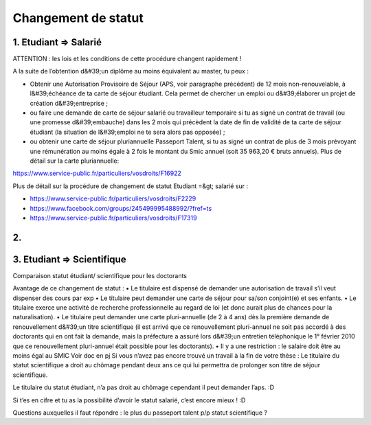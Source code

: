 ====================
Changement de statut
====================

1. Etudiant => Salarié 
=======================

ATTENTION : les lois et les conditions de cette procédure changent rapidement !

A la suite de l’obtention d&#39;un diplôme au moins équivalent au master, tu peux :

- Obtenir une Autorisation Provisoire de Séjour (APS, voir paragraphe précédent) de 12 mois non-renouvelable, à l&#39;échéance de ta carte de séjour étudiant. Cela permet de chercher un emploi ou d&#39;élaborer un projet de création d&#39;entreprise ;
- ou faire une demande de carte de séjour salarié ou travailleur temporaire si tu as signé un contrat de travail (ou une promesse d&#39;embauche) dans les 2 mois qui précèdent la date de fin de validité de ta carte de séjour étudiant (la situation de l&#39;emploi ne te sera alors pas opposée) ;
- ou obtenir une carte de séjour pluriannuelle Passeport Talent, si tu as signé un contrat de plus de 3 mois prévoyant une rémunération au moins égale à 2 fois le montant du Smic annuel (soit 35 963,20 € bruts annuels). Plus de détail sur la carte pluriannuelle:

https://www.service-public.fr/particuliers/vosdroits/F16922

Plus de détail sur la procédure de changement de statut Etudiant =&gt; salarié sur :

- https://www.service-public.fr/particuliers/vosdroits/F2229
- https://www.facebook.com/groups/245499995488992/?fref=ts
- https://www.service-public.fr/particuliers/vosdroits/F17319

2.
===

3. Etudiant => Scientifique 
===============================

Comparaison statut étudiant/ scientifique pour les doctorants

Avantage de ce changement de statut :
• Le titulaire est dispensé de demander une autorisation de travail s’il veut dispenser des cours par exp
• Le titulaire peut demander une carte de séjour pour sa/son conjoint(e) et ses enfants.
• Le titulaire exerce une activité de recherche professionnelle au regard de loi (et donc aurait plus de chances pour la naturalisation).
• Le titulaire peut demander une carte pluri-annuelle (de 2 à 4 ans) dès la première demande de renouvellement d&#39;un titre scientifique (il est arrivé que ce renouvellement pluri-annuel ne soit pas accordé à des doctorants qui en ont fait la demande, mais la préfecture a assuré lors d&#39;un entretien téléphonique le 1° février 2010 que ce renouvellement pluri-annuel était possible pour les doctorants).
• Il y a une restriction : le salaire doit être au moins égal au SMIC
Voir doc en pj Si vous n’avez pas encore trouvé un travail à la fin de votre thèse :
Le titulaire du statut scientifique a droit au chômage pendant deux ans ce qui lui permettra de prolonger son titre de séjour scientifique.

Le titulaire du statut étudiant, n’a pas droit au chômage cependant il peut demander l’aps. :D

Si t’es en cifre et tu as la possibilité d’avoir le statut salarié, c’est encore mieux ! :D

Questions auxquelles il faut répondre : le plus du passeport talent p/p statut scientifique ?